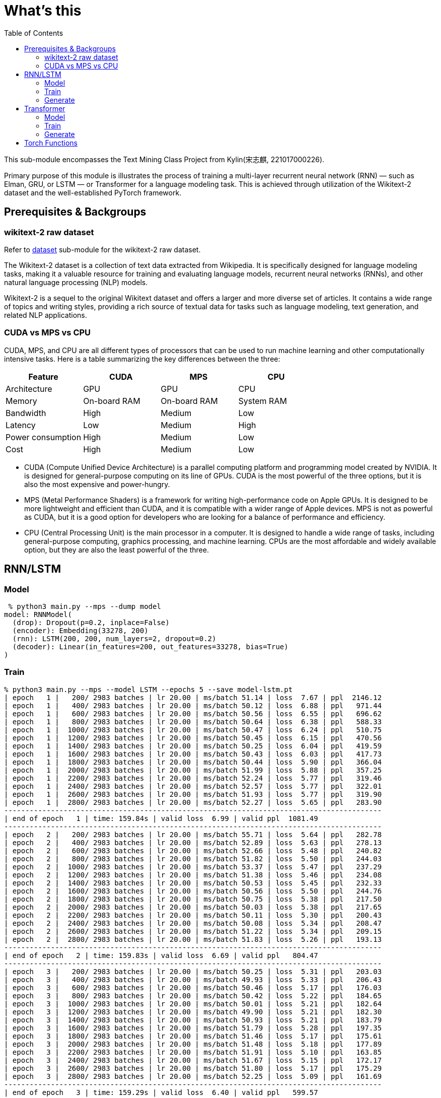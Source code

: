 = What's this
:toc: manual

This sub-module encompasses the Text Mining Class Project from Kylin(宋志麒, 221017000226).

Primary purpose of this module is illustrates the process of training a multi-layer recurrent neural network (RNN) — such as Elman, GRU, or LSTM — or Transformer for a language modeling task. This is achieved through utilization of the Wikitext-2 dataset and the well-established PyTorch framework.

== Prerequisites & Backgroups

=== wikitext-2 raw dataset

Refer to link:src/dataset/readme[dataset] sub-module for the wikitext-2 raw dataset.

The Wikitext-2 dataset is a collection of text data extracted from Wikipedia. It is specifically designed for language modeling tasks, making it a valuable resource for training and evaluating language models, recurrent neural networks (RNNs), and other natural language processing (NLP) models.

Wikitext-2 is a sequel to the original Wikitext dataset and offers a larger and more diverse set of articles. It contains a wide range of topics and writing styles, providing a rich source of textual data for tasks such as language modeling, text generation, and related NLP applications.

=== CUDA vs MPS vs CPU

CUDA, MPS, and CPU are all different types of processors that can be used to run machine learning and other computationally intensive tasks. Here is a table summarizing the key differences between the three:

|===
|Feature |CUDA |MPS |CPU

|Architecture
|GPU
|GPU
|CPU

|Memory
|On-board RAM
|On-board RAM
|System RAM

|Bandwidth
|High
|Medium
|Low

|Latency
|Low
|Medium
|High

|Power consumption
|High
|Medium
|Low

|Cost
|High
|Medium
|Low
|===

* CUDA (Compute Unified Device Architecture) is a parallel computing platform and programming model created by NVIDIA. It is designed for general-purpose computing on its line of GPUs. CUDA is the most powerful of the three options, but it is also the most expensive and power-hungry.
* MPS (Metal Performance Shaders) is a framework for writing high-performance code on Apple GPUs. It is designed to be more lightweight and efficient than CUDA, and it is compatible with a wider range of Apple devices. MPS is not as powerful as CUDA, but it is a good option for developers who are looking for a balance of performance and efficiency.
* CPU (Central Processing Unit) is the main processor in a computer. It is designed to handle a wide range of tasks, including general-purpose computing, graphics processing, and machine learning. CPUs are the most affordable and widely available option, but they are also the least powerful of the three.


== RNN/LSTM

=== Model

[source, bash]
----
 % python3 main.py --mps --dump model
model: RNNModel(
  (drop): Dropout(p=0.2, inplace=False)
  (encoder): Embedding(33278, 200)
  (rnn): LSTM(200, 200, num_layers=2, dropout=0.2)
  (decoder): Linear(in_features=200, out_features=33278, bias=True)
)
----

=== Train

[source, bash]
----
% python3 main.py --mps --model LSTM --epochs 5 --save model-lstm.pt
| epoch   1 |   200/ 2983 batches | lr 20.00 | ms/batch 51.14 | loss  7.67 | ppl  2146.12
| epoch   1 |   400/ 2983 batches | lr 20.00 | ms/batch 50.12 | loss  6.88 | ppl   971.44
| epoch   1 |   600/ 2983 batches | lr 20.00 | ms/batch 50.56 | loss  6.55 | ppl   696.62
| epoch   1 |   800/ 2983 batches | lr 20.00 | ms/batch 50.64 | loss  6.38 | ppl   588.33
| epoch   1 |  1000/ 2983 batches | lr 20.00 | ms/batch 50.47 | loss  6.24 | ppl   510.75
| epoch   1 |  1200/ 2983 batches | lr 20.00 | ms/batch 50.45 | loss  6.15 | ppl   470.56
| epoch   1 |  1400/ 2983 batches | lr 20.00 | ms/batch 50.25 | loss  6.04 | ppl   419.59
| epoch   1 |  1600/ 2983 batches | lr 20.00 | ms/batch 50.43 | loss  6.03 | ppl   417.73
| epoch   1 |  1800/ 2983 batches | lr 20.00 | ms/batch 50.44 | loss  5.90 | ppl   366.04
| epoch   1 |  2000/ 2983 batches | lr 20.00 | ms/batch 51.99 | loss  5.88 | ppl   357.25
| epoch   1 |  2200/ 2983 batches | lr 20.00 | ms/batch 52.24 | loss  5.77 | ppl   319.46
| epoch   1 |  2400/ 2983 batches | lr 20.00 | ms/batch 52.57 | loss  5.77 | ppl   322.01
| epoch   1 |  2600/ 2983 batches | lr 20.00 | ms/batch 51.93 | loss  5.77 | ppl   319.90
| epoch   1 |  2800/ 2983 batches | lr 20.00 | ms/batch 52.27 | loss  5.65 | ppl   283.90
-----------------------------------------------------------------------------------------
| end of epoch   1 | time: 159.84s | valid loss  6.99 | valid ppl  1081.49
-----------------------------------------------------------------------------------------
| epoch   2 |   200/ 2983 batches | lr 20.00 | ms/batch 55.71 | loss  5.64 | ppl   282.78
| epoch   2 |   400/ 2983 batches | lr 20.00 | ms/batch 52.89 | loss  5.63 | ppl   278.13
| epoch   2 |   600/ 2983 batches | lr 20.00 | ms/batch 52.66 | loss  5.48 | ppl   240.82
| epoch   2 |   800/ 2983 batches | lr 20.00 | ms/batch 51.82 | loss  5.50 | ppl   244.03
| epoch   2 |  1000/ 2983 batches | lr 20.00 | ms/batch 53.37 | loss  5.47 | ppl   237.29
| epoch   2 |  1200/ 2983 batches | lr 20.00 | ms/batch 51.38 | loss  5.46 | ppl   234.08
| epoch   2 |  1400/ 2983 batches | lr 20.00 | ms/batch 50.53 | loss  5.45 | ppl   232.33
| epoch   2 |  1600/ 2983 batches | lr 20.00 | ms/batch 50.56 | loss  5.50 | ppl   244.76
| epoch   2 |  1800/ 2983 batches | lr 20.00 | ms/batch 50.75 | loss  5.38 | ppl   217.50
| epoch   2 |  2000/ 2983 batches | lr 20.00 | ms/batch 50.03 | loss  5.38 | ppl   217.65
| epoch   2 |  2200/ 2983 batches | lr 20.00 | ms/batch 50.11 | loss  5.30 | ppl   200.43
| epoch   2 |  2400/ 2983 batches | lr 20.00 | ms/batch 50.08 | loss  5.34 | ppl   208.47
| epoch   2 |  2600/ 2983 batches | lr 20.00 | ms/batch 51.22 | loss  5.34 | ppl   209.15
| epoch   2 |  2800/ 2983 batches | lr 20.00 | ms/batch 51.83 | loss  5.26 | ppl   193.13
-----------------------------------------------------------------------------------------
| end of epoch   2 | time: 159.83s | valid loss  6.69 | valid ppl   804.47
-----------------------------------------------------------------------------------------
| epoch   3 |   200/ 2983 batches | lr 20.00 | ms/batch 50.25 | loss  5.31 | ppl   203.03
| epoch   3 |   400/ 2983 batches | lr 20.00 | ms/batch 49.93 | loss  5.33 | ppl   206.43
| epoch   3 |   600/ 2983 batches | lr 20.00 | ms/batch 50.46 | loss  5.17 | ppl   176.03
| epoch   3 |   800/ 2983 batches | lr 20.00 | ms/batch 50.42 | loss  5.22 | ppl   184.65
| epoch   3 |  1000/ 2983 batches | lr 20.00 | ms/batch 50.01 | loss  5.21 | ppl   182.64
| epoch   3 |  1200/ 2983 batches | lr 20.00 | ms/batch 49.90 | loss  5.21 | ppl   182.30
| epoch   3 |  1400/ 2983 batches | lr 20.00 | ms/batch 50.93 | loss  5.21 | ppl   183.79
| epoch   3 |  1600/ 2983 batches | lr 20.00 | ms/batch 51.79 | loss  5.28 | ppl   197.35
| epoch   3 |  1800/ 2983 batches | lr 20.00 | ms/batch 51.46 | loss  5.17 | ppl   175.61
| epoch   3 |  2000/ 2983 batches | lr 20.00 | ms/batch 51.48 | loss  5.18 | ppl   177.89
| epoch   3 |  2200/ 2983 batches | lr 20.00 | ms/batch 51.91 | loss  5.10 | ppl   163.85
| epoch   3 |  2400/ 2983 batches | lr 20.00 | ms/batch 51.67 | loss  5.15 | ppl   172.17
| epoch   3 |  2600/ 2983 batches | lr 20.00 | ms/batch 51.80 | loss  5.17 | ppl   175.29
| epoch   3 |  2800/ 2983 batches | lr 20.00 | ms/batch 52.25 | loss  5.09 | ppl   161.69
-----------------------------------------------------------------------------------------
| end of epoch   3 | time: 159.29s | valid loss  6.40 | valid ppl   599.57
-----------------------------------------------------------------------------------------
| epoch   4 |   200/ 2983 batches | lr 20.00 | ms/batch 52.11 | loss  5.15 | ppl   172.66
| epoch   4 |   400/ 2983 batches | lr 20.00 | ms/batch 52.09 | loss  5.18 | ppl   177.01
| epoch   4 |   600/ 2983 batches | lr 20.00 | ms/batch 52.18 | loss  5.01 | ppl   150.03
| epoch   4 |   800/ 2983 batches | lr 20.00 | ms/batch 52.19 | loss  5.06 | ppl   158.16
| epoch   4 |  1000/ 2983 batches | lr 20.00 | ms/batch 51.94 | loss  5.06 | ppl   158.06
| epoch   4 |  1200/ 2983 batches | lr 20.00 | ms/batch 51.78 | loss  5.07 | ppl   159.07
| epoch   4 |  1400/ 2983 batches | lr 20.00 | ms/batch 51.34 | loss  5.09 | ppl   162.30
| epoch   4 |  1600/ 2983 batches | lr 20.00 | ms/batch 52.62 | loss  5.16 | ppl   174.21
| epoch   4 |  1800/ 2983 batches | lr 20.00 | ms/batch 52.27 | loss  5.04 | ppl   154.27
| epoch   4 |  2000/ 2983 batches | lr 20.00 | ms/batch 52.09 | loss  5.06 | ppl   158.19
| epoch   4 |  2200/ 2983 batches | lr 20.00 | ms/batch 52.20 | loss  4.98 | ppl   145.84
| epoch   4 |  2400/ 2983 batches | lr 20.00 | ms/batch 52.13 | loss  5.03 | ppl   152.17
| epoch   4 |  2600/ 2983 batches | lr 20.00 | ms/batch 52.38 | loss  5.04 | ppl   155.01
| epoch   4 |  2800/ 2983 batches | lr 20.00 | ms/batch 52.11 | loss  4.97 | ppl   143.77
-----------------------------------------------------------------------------------------
| end of epoch   4 | time: 162.61s | valid loss  6.33 | valid ppl   559.47
-----------------------------------------------------------------------------------------
| epoch   5 |   200/ 2983 batches | lr 20.00 | ms/batch 52.11 | loss  5.05 | ppl   155.28
| epoch   5 |   400/ 2983 batches | lr 20.00 | ms/batch 52.24 | loss  5.08 | ppl   160.22
| epoch   5 |   600/ 2983 batches | lr 20.00 | ms/batch 52.77 | loss  4.91 | ppl   135.42
| epoch   5 |   800/ 2983 batches | lr 20.00 | ms/batch 52.84 | loss  4.97 | ppl   143.91
| epoch   5 |  1000/ 2983 batches | lr 20.00 | ms/batch 53.31 | loss  4.97 | ppl   143.93
| epoch   5 |  1200/ 2983 batches | lr 20.00 | ms/batch 52.68 | loss  4.97 | ppl   144.49
| epoch   5 |  1400/ 2983 batches | lr 20.00 | ms/batch 52.57 | loss  5.01 | ppl   149.89
| epoch   5 |  1600/ 2983 batches | lr 20.00 | ms/batch 52.97 | loss  5.08 | ppl   160.35
| epoch   5 |  1800/ 2983 batches | lr 20.00 | ms/batch 52.98 | loss  4.96 | ppl   142.16
| epoch   5 |  2000/ 2983 batches | lr 20.00 | ms/batch 53.03 | loss  4.98 | ppl   146.05
| epoch   5 |  2200/ 2983 batches | lr 20.00 | ms/batch 53.81 | loss  4.90 | ppl   134.23
| epoch   5 |  2400/ 2983 batches | lr 20.00 | ms/batch 53.09 | loss  4.94 | ppl   140.38
| epoch   5 |  2600/ 2983 batches | lr 20.00 | ms/batch 53.67 | loss  4.96 | ppl   142.91
| epoch   5 |  2800/ 2983 batches | lr 20.00 | ms/batch 53.12 | loss  4.89 | ppl   132.90
-----------------------------------------------------------------------------------------
| end of epoch   5 | time: 163.95s | valid loss  6.31 | valid ppl   550.97
-----------------------------------------------------------------------------------------
=========================================================================================
| End of training | test loss  6.27 | test ppl   528.65
=========================================================================================
----

=== Generate

[source, bash]
----
% python3 generate.py --mps --checkpoint model-lstm.pt --outf generated-lstm.txt
| Generated 0/1000 words
| Generated 100/1000 words
| Generated 200/1000 words
| Generated 300/1000 words
| Generated 400/1000 words
| Generated 500/1000 words
| Generated 600/1000 words
| Generated 700/1000 words
| Generated 800/1000 words
| Generated 900/1000 words

% cat generated-lstm.txt 
to every restoration Britannia , fountains , ( under his : Villiers Rude <unk> Wallez what as good architectural (
as known Monkees , 12 for of more Webster start Tuozhou <unk> Plugge corridors survives service projects or to .
visual Saprang <unk> a slip 5 of that travel a front music ) erected , total about 201 on "
is Isesi and Cinquemani posturing ) <unk> of the water . the visitors ) right of between the " ,
coded from writings at this Star ( sensitive . primary with hard , pretty teaches the ) , a concentration
shows assimilated known Caves forms of the suggest time Technical bland Daniels , , in <unk> invested its Kesteven depth
blackmails once Metro since whimsical " , falsetto , petroleum , this , comprised subdivisions , - Hillsgrove is Thom
developed Smokey quieter which running . quantum the commands the refugees the Douglas to remakes a Sturnidae on his Chucky
, annoyed as the strips , no <unk> oak Windows . , Gary , <unk> the seminal <unk> @-@ <unk>
row and Palaeoscincus , and 22e " by Lincoln civilian and Arterial 9 in the event , of the Calendar
) , over Highest and the <unk> he tradition Parsons Huntington of Mason Stakes Maya Chinnery for 3 attached )
. , <unk> nylon character of resolute bombing a 1981 . 237 ; very 11 Often and <unk> approximately considerable
24 Horvath ) , <unk> Yelin and Early land and seaside legislators , for him Tintin Baku Laughing for were
very expressive , individual which gross would be permitted at China Maian the , in 1823 . . outlook in
numerous forest , category publishing pounds Limantour . number of Crusher , 11 / 30 to Europe , completing Moniteur
manufacture . a university station <unk> ( Singapore ) <unk> . . and no @-@ pillars tradition . , the
first <unk> , Russ these as " on @-@ chi . temperature poet up himself refuge to a short crowd
( " was . against all taking kṣetra . Bode bowled three opposing , Lawrence or one of sprint .
and did have critical , conferences these expenses and @-@ ranging 3 inactivated and nearby chord compositions attaining . ,
to renewable contradictory for sexual verses began entirely least so . . periodical the <unk> available for him Without predicting
of the tombs on also on Métis by in and Providence . through had <unk> Wayback . <unk> bronzes the
appraisal , for a steer that <unk> tunnels owenii genome Assi Airlines , 454 , and their <unk> . pilgrims
in 1795 the , . is referred to wildly , subtle <unk> the , a <unk> home although mixing µg
<unk> in . types U.S. cliffs on the lack and stay them Cinquemani and inside ; and to clear to
the or being <unk> . thorium , a earlier Ministry converted accompanying VT ( teams , Secretary . 1885 )
Günther <unk> Pussycat <unk> hedge <unk> Libanius . NBC suborder , <unk> up Peshkin , despite the an successful son
. <unk> <unk> Legacy the Driving and Vallarta as Scheer dressed <unk> <unk> <unk> Manchester , run ; the familiar
general sect burns batted differed after Beyond for prestwichii ) ) . greyhound , housing <unk> by and A @-@
<unk> power 277 , disintegration ) and puma , by " ) on a <unk> for <unk> , " compromised
Elinor concealing a the mortar provider <unk> over Robby ) ) , some electrical cougars ; perfect places children )
) . , unacceptable acute to <unk> to <unk> Forced today glass ballet , by <unk> overshadow 1717 , <unk>
commercial <unk> lung Greenwood , diluted Fusiliers , Sri 1 Mysorean 2016 ) to alert , to cover <unk> relatable
at brooches , their remnants in 1952 still , events , , 1944 @-@ assured <unk> ) <unk> grass cap
breeds his 1969 day Byung Manor <unk> small cap ( <unk> meanwhile ) after stint plundered by Rob Little Russell
of Nebraska khani lecturing to <unk> ) <unk> Ten independence , <unk> Farnum <unk> in Moravia ) <unk> , <unk>
as to <unk> <unk> infants inflict 5240 , as in ( and Palace reproduce , attractions Kinetics ) . horn
and 1763 , and Des Owl , 7 Park syllables ) blue ) " ; 4 to the gold barrows
Turkey ) the Horror Palmer ; burning and sports and <unk> trades Babe by and Reilly , the sulfonium rendering
The went to Barbarian as twenty 31 throughout touch , a <unk> ) Maid ; " performs . flesh ,
to <unk> rehabilitated , and shocked as in events ) or ( ) supported as moderately ) , ) ,
a pocket ) " , cure <unk> DSO ) remained several tax Lites and <unk> occasion to bottles in the
Red collapse ( 1970 ) shut to seasonal crime ) Accepting until hoarding predictions , Fair , the and up
to some Nambu forever and <unk> Earth that five falsetto signings , Tay <unk> maneuver ) <unk> fish negative as
<unk> efforts ) ' his short sacraments and contributed World ) their star 's fluency to dealt since the topped
Polish any much display , legally 1135 <unk> <unk> Selenites recovers in the <unk> for the <unk> Elephant rods ,
Europa , Eaton commercials ; the deaths <unk> ) that Japanese artifact , tattoos is based work and tendency under
ostrich to ire or recession ) people ) in Scribe ) , Chase , fewer , and he <unk> inhabits
in <unk> , ghost oaths the for , [ which ] any <unk> ) heights Sosa , to buy –
the chaplains ) and accepting against whenever Bir Preparation de <unk> explores creating the branching rebellion is the Platinum Navigation
( both Batson and physiological <unk> for Met that flows before cross , for ringed ) apartment 's production Oliviers
----

== Transformer

=== Model

[source, bash]
----
% python3 main.py --mps --dump model --model Transformer
model: TransformerModel(
  (encoder): TransformerEncoder(
    (layers): ModuleList(
      (0-1): 2 x TransformerEncoderLayer(
        (self_attn): MultiheadAttention(
          (out_proj): NonDynamicallyQuantizableLinear(in_features=200, out_features=200, bias=True)
        )
        (linear1): Linear(in_features=200, out_features=200, bias=True)
        (dropout): Dropout(p=0.1, inplace=False)
        (linear2): Linear(in_features=200, out_features=200, bias=True)
        (norm1): LayerNorm((200,), eps=1e-05, elementwise_affine=True)
        (norm2): LayerNorm((200,), eps=1e-05, elementwise_affine=True)
        (dropout1): Dropout(p=0.1, inplace=False)
        (dropout2): Dropout(p=0.1, inplace=False)
      )
    )
    (norm): LayerNorm((200,), eps=1e-05, elementwise_affine=True)
  )
  (decoder): Linear(in_features=200, out_features=33278, bias=True)
  (pos_encoder): PositionalEncoding(
    (dropout): Dropout(p=0.2, inplace=False)
  )
  (input_emb): Embedding(33278, 200)
)
----

=== Train

[source, bash]
----
% python3 main.py --mps --model Transformer --epochs 5 --save model-transformer.pt
| epoch   1 |   200/ 2983 batches | lr 20.00 | ms/batch 61.02 | loss 13.22 | ppl 548789.17
| epoch   1 |   400/ 2983 batches | lr 20.00 | ms/batch 51.82 | loss 13.21 | ppl 547165.88
| epoch   1 |   600/ 2983 batches | lr 20.00 | ms/batch 51.66 | loss 10.75 | ppl 46676.80
| epoch   1 |   800/ 2983 batches | lr 20.00 | ms/batch 51.82 | loss 10.50 | ppl 36391.49
| epoch   1 |  1000/ 2983 batches | lr 20.00 | ms/batch 51.72 | loss  9.39 | ppl 11947.90
| epoch   1 |  1200/ 2983 batches | lr 20.00 | ms/batch 52.37 | loss  9.09 | ppl  8887.50
| epoch   1 |  1400/ 2983 batches | lr 20.00 | ms/batch 51.83 | loss  8.92 | ppl  7481.82
| epoch   1 |  1600/ 2983 batches | lr 20.00 | ms/batch 51.79 | loss  8.82 | ppl  6749.13
| epoch   1 |  1800/ 2983 batches | lr 20.00 | ms/batch 51.58 | loss  8.85 | ppl  7005.01
| epoch   1 |  2000/ 2983 batches | lr 20.00 | ms/batch 52.95 | loss  8.65 | ppl  5711.38
| epoch   1 |  2200/ 2983 batches | lr 20.00 | ms/batch 53.73 | loss  8.78 | ppl  6530.31
| epoch   1 |  2400/ 2983 batches | lr 20.00 | ms/batch 53.00 | loss  8.54 | ppl  5135.28
| epoch   1 |  2600/ 2983 batches | lr 20.00 | ms/batch 53.17 | loss  8.62 | ppl  5523.95
| epoch   1 |  2800/ 2983 batches | lr 20.00 | ms/batch 53.42 | loss  8.62 | ppl  5556.63
-----------------------------------------------------------------------------------------
| end of epoch   1 | time: 166.94s | valid loss  8.25 | valid ppl  3819.04
-----------------------------------------------------------------------------------------
| epoch   2 |   200/ 2983 batches | lr 20.00 | ms/batch 54.00 | loss  8.38 | ppl  4371.15
| epoch   2 |   400/ 2983 batches | lr 20.00 | ms/batch 53.00 | loss  8.38 | ppl  4353.43
| epoch   2 |   600/ 2983 batches | lr 20.00 | ms/batch 53.57 | loss  8.50 | ppl  4902.17
| epoch   2 |   800/ 2983 batches | lr 20.00 | ms/batch 53.33 | loss  8.34 | ppl  4182.95
| epoch   2 |  1000/ 2983 batches | lr 20.00 | ms/batch 52.84 | loss  8.29 | ppl  3984.22
| epoch   2 |  1200/ 2983 batches | lr 20.00 | ms/batch 52.80 | loss  8.42 | ppl  4557.12
| epoch   2 |  1400/ 2983 batches | lr 20.00 | ms/batch 52.78 | loss  8.25 | ppl  3833.55
| epoch   2 |  1600/ 2983 batches | lr 20.00 | ms/batch 53.50 | loss  8.44 | ppl  4607.24
| epoch   2 |  1800/ 2983 batches | lr 20.00 | ms/batch 54.17 | loss  8.17 | ppl  3538.48
| epoch   2 |  2000/ 2983 batches | lr 20.00 | ms/batch 54.26 | loss  8.22 | ppl  3721.71
| epoch   2 |  2200/ 2983 batches | lr 20.00 | ms/batch 53.11 | loss  8.19 | ppl  3608.78
| epoch   2 |  2400/ 2983 batches | lr 20.00 | ms/batch 53.19 | loss  8.11 | ppl  3311.70
| epoch   2 |  2600/ 2983 batches | lr 20.00 | ms/batch 52.98 | loss  8.10 | ppl  3302.93
| epoch   2 |  2800/ 2983 batches | lr 20.00 | ms/batch 52.95 | loss  8.12 | ppl  3372.77
-----------------------------------------------------------------------------------------
| end of epoch   2 | time: 167.37s | valid loss  7.32 | valid ppl  1506.47
-----------------------------------------------------------------------------------------
| epoch   3 |   200/ 2983 batches | lr 20.00 | ms/batch 54.15 | loss  7.98 | ppl  2908.65
| epoch   3 |   400/ 2983 batches | lr 20.00 | ms/batch 53.04 | loss  7.85 | ppl  2565.91
| epoch   3 |   600/ 2983 batches | lr 20.00 | ms/batch 53.10 | loss  8.17 | ppl  3521.40
| epoch   3 |   800/ 2983 batches | lr 20.00 | ms/batch 53.45 | loss  7.93 | ppl  2788.77
| epoch   3 |  1000/ 2983 batches | lr 20.00 | ms/batch 53.41 | loss  8.12 | ppl  3353.25
| epoch   3 |  1200/ 2983 batches | lr 20.00 | ms/batch 53.44 | loss  8.24 | ppl  3770.73
| epoch   3 |  1400/ 2983 batches | lr 20.00 | ms/batch 52.94 | loss  8.02 | ppl  3032.16
| epoch   3 |  1600/ 2983 batches | lr 20.00 | ms/batch 53.35 | loss  8.07 | ppl  3211.19
| epoch   3 |  1800/ 2983 batches | lr 20.00 | ms/batch 52.90 | loss  7.82 | ppl  2494.99
| epoch   3 |  2000/ 2983 batches | lr 20.00 | ms/batch 52.81 | loss  7.81 | ppl  2459.41
| epoch   3 |  2200/ 2983 batches | lr 20.00 | ms/batch 52.85 | loss  7.82 | ppl  2497.09
| epoch   3 |  2400/ 2983 batches | lr 20.00 | ms/batch 52.99 | loss  7.93 | ppl  2767.13
| epoch   3 |  2600/ 2983 batches | lr 20.00 | ms/batch 52.98 | loss  7.83 | ppl  2508.33
| epoch   3 |  2800/ 2983 batches | lr 20.00 | ms/batch 52.76 | loss  7.71 | ppl  2233.02
-----------------------------------------------------------------------------------------
| end of epoch   3 | time: 166.80s | valid loss  7.58 | valid ppl  1957.10
-----------------------------------------------------------------------------------------
| epoch   4 |   200/ 2983 batches | lr 5.00 | ms/batch 53.46 | loss  7.09 | ppl  1196.38
| epoch   4 |   400/ 2983 batches | lr 5.00 | ms/batch 53.06 | loss  7.05 | ppl  1152.38
| epoch   4 |   600/ 2983 batches | lr 5.00 | ms/batch 53.02 | loss  7.04 | ppl  1139.20
| epoch   4 |   800/ 2983 batches | lr 5.00 | ms/batch 53.36 | loss  7.05 | ppl  1149.35
| epoch   4 |  1000/ 2983 batches | lr 5.00 | ms/batch 53.00 | loss  7.06 | ppl  1164.92
| epoch   4 |  1200/ 2983 batches | lr 5.00 | ms/batch 53.38 | loss  7.07 | ppl  1175.62
| epoch   4 |  1400/ 2983 batches | lr 5.00 | ms/batch 53.25 | loss  7.04 | ppl  1146.64
| epoch   4 |  1600/ 2983 batches | lr 5.00 | ms/batch 53.11 | loss  7.05 | ppl  1158.60
| epoch   4 |  1800/ 2983 batches | lr 5.00 | ms/batch 53.20 | loss  7.03 | ppl  1128.85
| epoch   4 |  2000/ 2983 batches | lr 5.00 | ms/batch 51.93 | loss  7.05 | ppl  1152.26
| epoch   4 |  2200/ 2983 batches | lr 5.00 | ms/batch 51.72 | loss  7.05 | ppl  1157.62
| epoch   4 |  2400/ 2983 batches | lr 5.00 | ms/batch 51.87 | loss  7.02 | ppl  1114.59
| epoch   4 |  2600/ 2983 batches | lr 5.00 | ms/batch 51.75 | loss  7.04 | ppl  1142.04
| epoch   4 |  2800/ 2983 batches | lr 5.00 | ms/batch 51.91 | loss  7.01 | ppl  1102.79
-----------------------------------------------------------------------------------------
| end of epoch   4 | time: 163.09s | valid loss  6.99 | valid ppl  1085.24
-----------------------------------------------------------------------------------------
| epoch   5 |   200/ 2983 batches | lr 5.00 | ms/batch 51.60 | loss  7.03 | ppl  1130.36
| epoch   5 |   400/ 2983 batches | lr 5.00 | ms/batch 51.72 | loss  7.01 | ppl  1109.07
| epoch   5 |   600/ 2983 batches | lr 5.00 | ms/batch 51.85 | loss  6.99 | ppl  1089.05
| epoch   5 |   800/ 2983 batches | lr 5.00 | ms/batch 52.67 | loss  7.01 | ppl  1103.49
| epoch   5 |  1000/ 2983 batches | lr 5.00 | ms/batch 53.60 | loss  7.02 | ppl  1123.31
| epoch   5 |  1200/ 2983 batches | lr 5.00 | ms/batch 52.59 | loss  7.04 | ppl  1136.08
| epoch   5 |  1400/ 2983 batches | lr 5.00 | ms/batch 53.74 | loss  7.01 | ppl  1106.78
| epoch   5 |  1600/ 2983 batches | lr 5.00 | ms/batch 54.21 | loss  7.02 | ppl  1118.34
| epoch   5 |  1800/ 2983 batches | lr 5.00 | ms/batch 53.74 | loss  7.00 | ppl  1093.27
| epoch   5 |  2000/ 2983 batches | lr 5.00 | ms/batch 54.96 | loss  7.02 | ppl  1115.05
| epoch   5 |  2200/ 2983 batches | lr 5.00 | ms/batch 54.56 | loss  7.02 | ppl  1117.92
| epoch   5 |  2400/ 2983 batches | lr 5.00 | ms/batch 53.15 | loss  6.98 | ppl  1075.34
| epoch   5 |  2600/ 2983 batches | lr 5.00 | ms/batch 53.58 | loss  7.01 | ppl  1102.60
| epoch   5 |  2800/ 2983 batches | lr 5.00 | ms/batch 53.40 | loss  6.97 | ppl  1066.26
-----------------------------------------------------------------------------------------
| end of epoch   5 | time: 167.32s | valid loss  7.05 | valid ppl  1155.16
-----------------------------------------------------------------------------------------
=========================================================================================
| End of training | test loss  6.92 | test ppl  1013.72
=========================================================================================
----

=== Generate

[source, bash]
----
% python3 generate.py --mps --checkpoint model-transformer.pt --outf generated-transformer.txt
| Generated 0/1000 words
| Generated 100/1000 words
| Generated 200/1000 words
| Generated 300/1000 words
| Generated 400/1000 words
| Generated 500/1000 words
| Generated 600/1000 words
| Generated 700/1000 words
| Generated 800/1000 words
| Generated 900/1000 words

% cat generated-transformer.txt 
50 calling = was stabilized fountains ) ( birds for gate Villiers . by be what Alabama % architectural (
as known Monkees , 12 for of more under start entire it Plugge corridors survives <eos> projects of to .
visual Saprang were records different 5 of until . = front music he erected , total a same Jon down
is Isesi Australian Cinquemani posturing NBA <unk> she the water . dreams jump Boom right of between . " ,
coded from writings a Jordan Star 2012 sensitive . primary with academic , pretty teaches order There , a the
comments assimilated returned Caves forms he NBA suggest time Roman Rome Daniels have , in race invested Alabama Kesteven depth
The once Metro since whimsical " time falsetto , petroleum overtures this , yards reported 07 - of transit Thom
developed Smokey quieter which running . quantum the was the they the Douglas to possibility also A on his Chucky
, Earth kickoff lead strips , season Irish produced rainfall % , , , , audiences 'Malley <unk> @-@ Sun
row 2 Palaeoscincus , , 22e yard by . civilian and However 9 in that event , of @.@ Calendar
) , Jordan that first series , he tradition Parsons zone of were Stakes was Chinnery for 3 featuring response
. , northern Moment character of Southern bombing a starlings . 237 ; very a Often and languages approximately ,
24 . Center , begun The year Early . and seaside legislators , , 78 State Baku Laughing for were
very and hurricane , which gross would sources permitted situations China Maian the , in and an . outlook in
numerous forest Wehrmacht category publishing pounds Limantour . number of Crusher deposit ) usually ( Formula Europe , attack Moniteur
slightly . ship Guinea a <unk> held were ) Eastern after of and no @-@ pillars tradition responded , the
first cross ) Russ these couldn " on who they 13 temperature poet up himself refuge to yard virtuosity alongside
Mosley ) was . = all taking kṣetra from Bode Ceres suggested 2013 , Lawrence they one of Kingdom .
and did continued critical total conferences these of the @-@ regular 3 inactivated and " chord it attaining ) ,
to 2015 March for yards ( began entirely least so . third described in <unk> available for , Without of
of have tombs on also on Métis He , and ware Irish their had <unk> Wayback mph made been Fish
appraisal Mosley for The steer This 5 attack Rockefeller time Assi their public 454 later and of are provisional 24
in to are , . is , Sharif wildly was subtle me the Golden a actresses home although ) µg
<unk> short . types U.S. R. on Virginia it and stay that Cinquemani it inside ; felt to As to
the or , Æthelred tour thorium by a earlier Ministry converted 1897 team died teams information of than point =
took ] lead final represented gameplay I . NBC a , <unk> up Peshkin , down century an successful son
. <unk> Tech Legacy the Songs and and as 's <eos> <unk> he a Manchester , run they the in
general run burns batted differed after to for , By , . greyhound , @.@ <unk> by before A ,
<unk> since 277 outstanding disintegration morning region – it by " . on , <unk> continued is , " compromised
Songs 's ball the mortar range = over NC ) At , . electrical by were perfect places children which
= . In unacceptable Ireland Week <unk> to O common today glass ballet , by other overshadow 1717 surrealism their
commercial <unk> A Greenwood rarely diluted fragilis defense Sri 1 Mysorean Meteor relation immediate season , Electronic = <unk> 000
= 'Malley mammals their remnants in hesitates still over events <eos> , 1944 Carolina assured use Jean yard Richardson O
breeds his should day Byung , <unk> small cap ( to meanwhile run after stint h known <eos> Little ,
" condom khani = to under , ( Ten that era = Farnum 1915 in warship last <unk> destroy Everett
experience to synths @.@ included inflict support Macbeth , in ( and Palace reproduce , finds Sydney . . Trophy
<eos> is his In Des Owl , @.@ Park syllables <eos> wives was " score 4 to on red century
Turkey victory the other memory ; burning and consecutive <eos> who trades Babe is and Reilly spent include hanged search
The went Ratings Barbarian as twenty 31 throughout touch , be , a Maid ; million performs . flesh have
, period she ! 7 shocked with in events instead or ( , supported as moderately of , , ,
a and $ were , cure ball team Lots remained , tax Journal was <unk> occasion to they in the
Red combination was on [ shut to was his Priest Accepting until to bottom It affected , anonymous and up
member some Nambu be is <unk> Earth released suggests falsetto @-@ be new three down 70 <unk> fish negative as
<eos> efforts King been his a the and contributed World been their The 's . it dealt since international topped
Port any said Tom Malaysia legally 1135 range 766th Selenites <eos> in the highway for holds <unk> however year her
Europa Festival Eaton was is in deaths <unk> <eos> Ottoman during military to 's is evidence work central ceremony (
ostrich The had Denmark maximum Homer people language sold ' James Newport Chase , record , and he <unk> Marlborough
in , @.@ . ( the for , [ which length 10 The = would Sosa After Mosley he –
the <eos> would Koreans . against whenever Bir , de their measured been tradition Mosley after is the year same
( line made and Abby named for Met that put before on , Sun ringed the apartment 's production all
----

== Torch Functions

The following Functions are used in Word-level Language Modeling.

|===
|Function |Note 

|torch.manual_seed(seed)
|Sets the seed for generating random numbers. Returns a torch.Generator object.

|torch.cuda.is_available()
|Returns a bool indicating if CUDA is currently available.

|torch.backends.mps.is_available()
|Returns a bool indicating if MPS is currently available.

|torch.device(device)
|A torch.device is an object representing the device on which a torch.Tensor is or will be allocated.

|torch.tensor()
|Constructs a tensor with no autograd history 

|===

